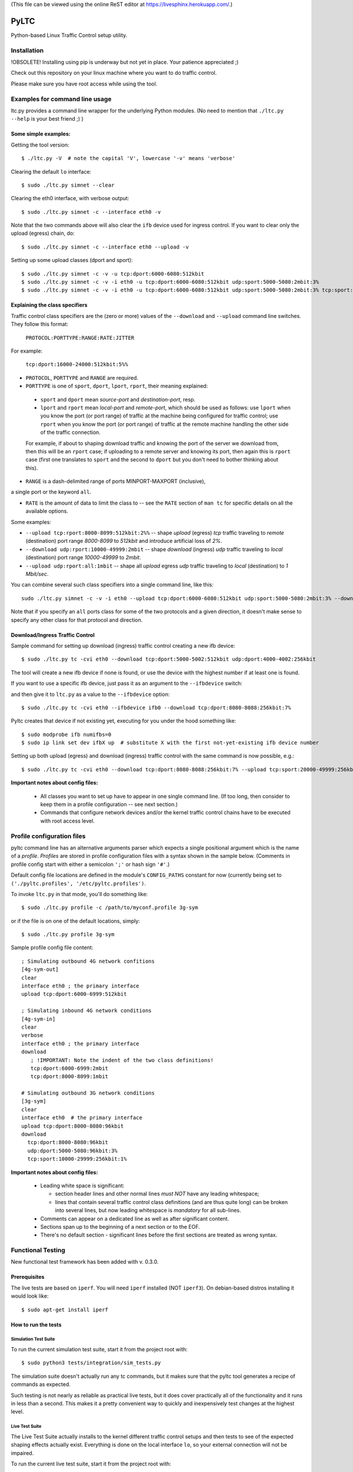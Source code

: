 (This file can be viewed using the online ReST editor at https://livesphinx.herokuapp.com/.)

PyLTC
======

Python-based Linux Traffic Control setup utility.



Installation
-------------

!OBSOLETE! Installing using pip is underway but not yet in place. Your patience appreciated ;)

Check out this repository on your linux machine where you want to do traffic
control.

Please make sure you have root access while using the tool.


Examples for command line usage
--------------------------------

ltc.py provides a command line wrapper for the underlying Python
modules. (No need to mention that ``./ltc.py --help`` is your best friend ;) )

Some simple examples:
*********************

Getting the tool version::

 $ ./ltc.py -V  # note the capital 'V', lowercase '-v' means 'verbose'

Clearing the default ``lo`` interface::

 $ sudo ./ltc.py simnet --clear

Clearing the eth0 interface, with verbose output::

 $ sudo ./ltc.py simnet -c --interface eth0 -v

Note that the two commands above will also clear the ``ifb`` device used for ingress control.
If you want to clear only the upload (egress) chain, do::

 $ sudo ./ltc.py simnet -c --interface eth0 --upload -v

Setting up some upload classes (dport and sport)::

 $ sudo ./ltc.py simnet -c -v -u tcp:dport:6000-6080:512kbit
 $ sudo ./ltc.py simnet -c -v -i eth0 -u tcp:dport:6000-6080:512kbit udp:sport:5000-5080:2mbit:3%
 $ sudo ./ltc.py simnet -c -v -i eth0 -u tcp:dport:6000-6080:512kbit udp:sport:5000-5080:2mbit:3% tcp:sport:2000-2080:256kbit udp:dport:3000-3080:1mbit:3%


Explaining the class specifiers
*******************************

Traffic control class specifiers are the (zero or more) values of the ``--download`` and ``--upload`` command line switches. They follow this format:

 ``PROTOCOL:PORTTYPE:RANGE:RATE:JITTER``

For example:

 ``tcp:dport:16000-24000:512kbit:5%%``

- ``PROTOCOL``, ``PORTTYPE`` and ``RANGE`` are required.

- ``PORTTYPE`` is one of ``sport``, ``dport``, ``lport``, ``rport``, their meaning explained:

 - ``sport`` and ``dport`` mean *source-port* and *destination-port*, resp.
 - ``lport`` and ``rport`` mean *local-port* and *remote-port*, which
   should be used as follows: use ``lport`` when you know the port (or port range) of traffic at the machine being configured for traffic control; use ``rport`` when you know the port (or port range) of traffic at the remote machine handling the other side of the traffic connection.

 For example, if about to shaping download traffic and knowing the port of the server we download from, then this will be an ``rport`` case; if uploading to a remote server and knowing its port, then again this is ``rport`` case (first one translates to ``sport`` and the second to ``dport`` but you don't need to bother thinking about this).


- ``RANGE`` is a dash-delimited range of ports MINPORT-MAXPORT (inclusive),
a single port or the keyword ``all``.

- ``RATE`` is the amount of data to limit the class to -- see the ``RATE``
  section of ``man tc`` for specific details on all the available options.

Some examples:

- ``--upload tcp:rport:8000-8099:512kbit:2%%`` -- shape *upload* (egress) *tcp* traffic traveling to *remote* (destination) port range *8000-8099* to *512kbit* and introduce artificial loss of *2%*.

- ``--download udp:rport:10000-49999:2mbit`` -- shape *download* (ingress) *udp* traffic traveling to *local* (destination) port range *10000-49999* to *2mbit*.

- ``--upload udp:rport:all:1mbit`` -- shape all *upload* egress *udp* traffic traveling to *local* (destination) to *1 Mbit/sec*.

You can combine several such class specifiers into a single command line, like this::

 sudo ./ltc.py simnet -c -v -i eth0 --upload tcp:dport:6000-6080:512kbit udp:sport:5000-5080:2mbit:3% --download ucp:lport:5000:50000:3mbit tcp:rport:80:9%

Note that if you specify an ``all`` ports class for some of the two protocols and a given direction, it doesn't make sense to specify any other class for that protocol and direction.


Download/Ingress Traffic Control
*********************************

Sample command for setting up download (ingress) traffic control creating a new ifb device::

 $ sudo ./ltc.py tc -cvi eth0 --download tcp:dport:5000-5002:512kbit udp:dport:4000-4002:256kbit

The tool will create a new ifb device if none is found, or use the device with the highest
number if at least one is found.

If you want to use a specific ifb device, just pass it as an argument to the ``--ifbdevice`` switch::

and then give it to ``ltc.py`` as a value to the ``--ifbdevice`` option::

 $ sudo ./ltc.py tc -cvi eth0 --ifbdevice ifb0 --download tcp:dport:8080-8088:256kbit:7%

Pyltc creates that device if not existing yet, executing for you under the hood something like::

 $ sudo modprobe ifb numifbs=0
 $ sudo ip link set dev ifbX up  # substitute X with the first not-yet-existing ifb device number

Setting up both upload (egress) and download (ingress) traffic control with the same command is now possible, e.g.::

 $ sudo ./ltc.py tc -cvi eth0 --download tcp:dport:8080-8088:256kbit:7% --upload tcp:sport:20000-49999:256kbit:7%

**Important notes about config files:**

  - All classes you want to set up have to appear in one single command line. (If too long, then
    consider to keep them in a profile configuration -- see next section.)

  - Commands that configure network devices and/or the kernel traffic control chains have to be
    executed with root access level.


Profile configuration files
----------------------------

pyltc command line has an alternative arguments parser which expects a single positional argument which is
the name of a *profile*. *Profiles* are stored in profile configuration files with a syntax shown in the
sample below. (Comments in profile config start with either a semicolon ``';'`` or hash sign ``'#'``.)

Default config file locations are defined in the module's ``CONFIG_PATHS`` constant
for now (currently being set to ``('./pyltc.profiles', '/etc/pyltc.profiles')``.

To invoke ``ltc.py`` in that mode, you'll do something like::

 $ sudo ./ltc.py profile -c /path/to/myconf.profile 3g-sym

or if the file is on one of the default locations, simply::

 $ sudo ./ltc.py profile 3g-sym

Sample profile config file content::

 ; Simulating outbound 4G network confitions
 [4g-sym-out]
 clear
 interface eth0 ; the primary interface
 upload tcp:dport:6000-6999:512kbit

 ; Simulating inbound 4G network conditions
 [4g-sym-in]
 clear
 verbose
 interface eth0 ; the primary interface
 download
    ; !IMPORTANT: Note the indent of the two class definitions!
    tcp:dport:6000-6999:2mbit
    tcp:dport:8000-8099:1mbit

 # Simulating outbound 3G network conditions
 [3g-sym]
 clear
 interface eth0  # the primary interface
 upload tcp:dport:8000-8080:96kbit
 download
   tcp:dport:8000-8080:96kbit
   udp:dport:5000-5080:96kbit:3%
   tcp:sport:10000-29999:256kbit:1%

**Important notes about config files:**

  - Leading white space is significant:

    * section header lines and other normal lines *must NOT* have any leading whitespace;
    * lines that contain several traffic control class definitions (and are thus quite long)
      can be broken into several lines, but now leading whitespace is *mandatory* for all
      sub-lines.

  - Comments can appear on a dedicated line as well as after significant content.

  - Sections span up to the beginning of a next section or to the EOF.

  - There's no default section - significant lines before the first sections are treated as
    wrong syntax.

Functional Testing
------------------

New functional test framework has been added with v. 0.3.0.

Prerequisites
**************

The live tests are based on ``iperf``. You will need ``iperf`` installed (NOT ``iperf3``).
On debian-based distros installing it would look like::

 $ sudo apt-get install iperf

How to run the tests
********************

Simulation Test Suite
~~~~~~~~~~~~~~~~~~~~~~

To run the current simulation test suite, start it from the project root with::

$ sudo python3 tests/integration/sim_tests.py

The simulation suite doesn't actually run any tc commands, but it makes sure that the pyltc tool generates
a recipe of commands as expected.

Such testing is not nearly as reliable as practical live tests, but it does cover practically all of the
functionality and it runs in less than a second. This makes it a pretty convenient way to quickly and
inexpensively test changes at the highest level.

Live Test Suite
~~~~~~~~~~~~~~~~
The Live Test Suite actually installs to the kernel different traffic control setups and then tests to see of the expected shaping effects actually exist. Everything is done on the local interface ``lo``, so your external connection will not be impaired.

To run the current live test suite, start it from the project root with::

 $ sudo python3 tests/integration/live_tests.py

The suite will execute a series of iperf-based measurements. The overall time is about 6-8 min.

This is a first iteration for functional testing, improvements will be needed for sure.
This however will help keep the tool in good shape!

Important TODOs:

- Support source port setups. Currently ``iperf`` works in a way that the server always 'downloads'
  and thus only tests destination port shaping.

- Support ingress and egress shaping in the same test scenario.


Using ``pyltc`` framework from python
-------------------------------------

Note: most of the example code below can also be found as python modules located at the ``./examples/`` folder.

Using the core framework
*************************

You can leverage the pyltc core framework to create your own traffic control recipes.

Here is a simple example:

.. code:: python

 from pyltc.core.facade import TrafficControl

 TrafficControl.init()

 iface = TrafficControl.get_interface('eth0')
 iface.egress.clear()
 rootqd = iface.egress.set_root_qdisc('htb')
 qdclass = iface.egress.add_class('htb', rootqd, rate='384kbit')
 filter = iface.egress.add_filter('u32', rootqd, cond="ip protocol 17 0xff", flownode=qdclass)
 iface.egress.marshal()

The ``marshal()`` call at the end will actually configure the kernel with the given htb *root qdisc*
and htb *qdisc class*, as well as adding the filter.

Details on what happens in the above code:

.. code:: python

 # This is the facade where you get interface objects from:
 from pyltc.core.facade import TrafficControl

 # We will replace the default target builder with one that only prints commands on stdout:
 from pyltc.core.tfactory import printing_target_factory

 # Required: initializes the state of the framework:
 TrafficControl.init()

 # We get an object that represents the local network interface ('lo')
 # (for real use you'll want something like 'eth0'):
 iface = TrafficControl.get_interface('lo', target_factory=printing_target_factory)

 # The ITarget.clear() method builds a command that removes any previously attached
 # qdiscs to the egress root hook of the Linux kernel.
 iface.egress.clear()

 # We now attach a qdisc which is going to be the root qdisc for the egress chain:
 rootqd = iface.egress.set_root_qdisc('htb')

 # We create a qdisc class attached to the root qdisc. kw arguments are passed
 # direvtly to the qdisc in the form 'key1 value1 key2 value2'.
 qdclass = iface.egress.add_class('htb', rootqd, rate='384kbit')

 # We create a u32 filter with condition "ip protocol 17 0xff" attached to the root qdisc
 # and directing mathching packets to the qdisc class we just created above:
 filter = iface.egress.add_filter('u32', rootqd, cond="ip protocol 17 0xff", flownode=qdclass)

 # Marshalling the commands built for our case will simply dump them on stdout, as the
 # factory define above -- ``tc_file_target_factory`` -- does only that.
 iface.egress.marshal()

 # Use pyltc.core.tfactory.default_target_factory to configure the framework to use
 # TcCommandTarget, which will during ``marshal()`` actually execute those commands.
 # Note that you need root privileges to configure the kernel.

A more complex example that illustrates download (ingress) control:

.. code:: python

 from pyltc.core.facade import TrafficControl
 from pyltc.core.netdevice import DeviceManager

 # Use any factory that suits your goal or omit this to use the default command-executing tc factory:
 from pyltc.core.tfactory import printing_target_factory

 TrafficControl.init()

 # This target factory provides a target that only prints on stdout:
 iface = TrafficControl.get_interface('lo', target_factory=printing_target_factory)

 # Setting up an ifb device for the ingress control
 # (We need a convenience method to ease this setup!)
 ifbdev_name = 'ifb0'

 # If this one raises "Device already exists: 'ifb0'", then try with 'ifb1', 'ifb2', etc.
 DeviceManager.ensure_device(ifbdev_name)
 ifbdev = TrafficControl.get_interface(ifbdev_name, target_factory=printing_target_factory)

 iface.ingress.set_redirect(iface, ifbdev)

 # Configuring and marshal the egress tc chain:
 iface.egress.clear()
 rootqd = iface.egress.set_root_qdisc('htb')
 qdclass = iface.egress.add_class('htb', rootqd, rate='384kbit')
 filter = iface.egress.add_filter('u32', rootqd, cond="ip protocol 17 0xff", flownode=qdclass)
 iface.egress.marshal()

 # Configuring and marshal the egress tc chain:
 iface.ingress.clear()
 rootqd = iface.ingress.set_root_qdisc('htb')
 qdclass = iface.ingress.add_class('htb', rootqd, rate='384kbit')
 filter = iface.ingress.add_filter('u32', rootqd, cond="ip protocol 17 0xff", flownode=qdclass)
 iface.ingress.marshal()


Using the ``simnet`` wrapper
*****************************

Our goal with ``pyltc`` is to provide a platform allowing for easily create, use and share LTC
recipes both with command line interface and programmatically.

The current functionality is separated into a plugin named ``simnet`` (for "*sim*-ulate *net*-work").
There is a wrapping class with methods ``configure()``, ``setup()`` and ``marshal()``. The class is
``pyltc.plugins.simnet.SimNetPlugin``. The idea is to some day have an ``AbstractPlugin`` class with
a well defined interface, have ``SimNetPlugin`` implement that and let other people implement their
own plugins.

So here's how to use ``SimNetPlugin``: after initializing the framework builders' state with
``TrafficControl.init()``, the next thing to do it to obtain an instance of the plugin class via
a call to ``TrafficControl.get_plugin()``.

You would set common parameters like ``--clear`` or ``--verbose`` using the plugin ``configure()``
method. The plugin ``setup()`` method adds recipes for setting up either ``upload`` or ``download``
disciplines.

Finally, call the plugin ``marshal()`` method to get the setup actually executed against the kernel
using ``tc``.

Here's an example of using the plugin wrapper:

.. code:: python

 from pyltc.core.facade import TrafficControl

 TrafficControl.init()
 simnet = TrafficControl.get_plugin('simnet')
 simnet.configure(interface='lo', ifbdevice='ifb0', clear=True)
 simnet.setup(upload=True, protocol='tcp', porttype='dport', range='8000-8080', rate='512kbit', jitter='7%')
 simnet.setup(download=True, protocol='tcp', range='all', jitter='5%')
 simnet.marshal()


For an example of how to use other target builders than the default, please refer to
``tests.plugins_tests.test_wrapping``.

**Load a config file profile:**

You can programmatically load a profile from a config file using the ``load_profile()`` simnet method like this:

.. code:: python

 from os.path import abspath, dirname, join as pjoin
 from pyltc.core.facade import TrafficControl

 TrafficControl.init()
 # No printing factory; this time marshal() will attempt to configure the kernel:
 simnet = TrafficControl.get_plugin('simnet')
 simnet.configure(clear=True, verbose=True, ifbdevice='ifb2')  # as usual, first set general options
 simnet.load_profile('4g-sym-egress', config_file='/path/to/my.profile')  # configure using the profile.
 simnet.marshal()


Have fun! ;)
